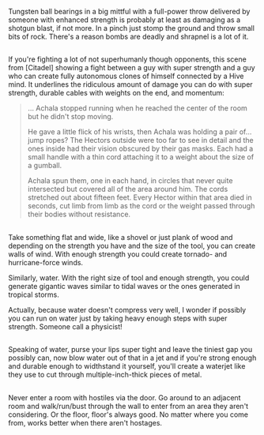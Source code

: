 :PROPERTIES:
:Author: shiningmidnight
:Score: 1
:DateUnix: 1574354681.0
:DateShort: 2019-Nov-21
:END:

Tungsten ball bearings in a big mittful with a full-power throw delivered by someone with enhanced strength is probably at least as damaging as a shotgun blast, if not more. In a pinch just stomp the ground and throw small bits of rock. There's a reason bombs are deadly and shrapnel is a lot of it.

** 
   :PROPERTIES:
   :CUSTOM_ID: section
   :END:
If you're fighting a lot of not superhumanly though opponents, this scene from [Citadel] showing a fight between a guy with super strength and a guy who can create fully autonomous clones of himself connected by a Hive mind. It underlines the ridiculous amount of damage you can do with super strength, durable cables with weights on the end, and momentum:

#+begin_quote
  ... Achala stopped running when he reached the center of the room but he didn't stop moving.

  He gave a little flick of his wrists, then Achala was holding a pair of... jump ropes? The Hectors outside were too far to see in detail and the ones inside had their vision obscured by their gas masks. Each had a small handle with a thin cord attaching it to a weight about the size of a gumball.

  Achala spun them, one in each hand, in circles that never quite intersected but covered all of the area around him. The cords stretched out about fifteen feet. Every Hector within that area died in seconds, cut limb from limb as the cord or the weight passed through their bodies without resistance.
#+end_quote

** 
   :PROPERTIES:
   :CUSTOM_ID: section-1
   :END:
Take something flat and wide, like a shovel or just plank of wood and depending on the strength you have and the size of the tool, you can create walls of wind. With enough strength you could create tornado- and hurricane-force winds.

Similarly, water. With the right size of tool and enough strength, you could generate gigantic waves similar to tidal waves or the ones generated in tropical storms.

Actually, because water doesn't compress very well, I wonder if possibly you can run on water just by taking heavy enough steps with super strength. Someone call a physicist!

** 
   :PROPERTIES:
   :CUSTOM_ID: section-2
   :END:
Speaking of water, purse your lips super tight and leave the tiniest gap you possibly can, now blow water out of that in a jet and if you're strong enough and durable enough to widthstand it yourself, you'll create a waterjet like they use to cut through multiple-inch-thick pieces of metal.

** 
   :PROPERTIES:
   :CUSTOM_ID: section-3
   :END:
Never enter a room with hostiles via the door. Go around to an adjacent room and walk/run/bust through the wall to enter from an area they aren't considering. Or the floor, floor's always good. No matter where you come from, works better when there aren't hostages.

** 
   :PROPERTIES:
   :CUSTOM_ID: section-4
   :END: